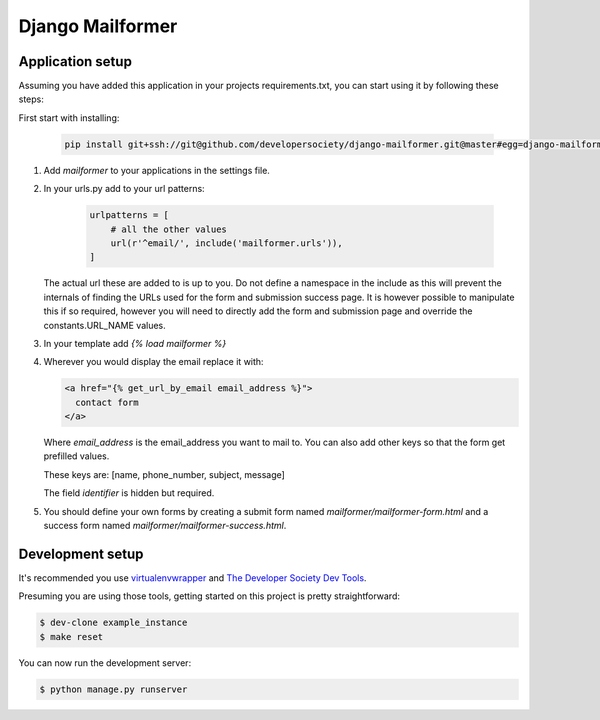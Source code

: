 =================
Django Mailformer
=================

Application setup
=================
Assuming you have added this application in your projects requirements.txt, you
can start using it by following these steps:

First start with installing:

   .. code:: console

      pip install git+ssh://git@github.com/developersociety/django-mailformer.git@master#egg=django-mailformer


1) Add `mailformer` to your applications in the settings file.
2) In your urls.py add to your url patterns:

     .. code:: console

        urlpatterns = [
            # all the other values
            url(r'^email/', include('mailformer.urls')),
        ]

   The actual url these are added to is up to you. Do not define a namespace in
   the include as this will prevent the internals of finding the URLs used for
   the form and submission success page. It is however possible to manipulate
   this if so required, however you will need to directly add the form and
   submission page and override the constants.URL_NAME values.

3) In your template add `{% load mailformer %}`
4) Wherever you would display the email replace it with:

   .. code:: console

      <a href="{% get_url_by_email email_address %}">
        contact form
      </a>


   Where `email_address` is the email_address you want to mail to.
   You can also add other keys so that the form get prefilled values.

   These keys are: [name, phone_number, subject, message]

   The field `identifier` is hidden but required.

5) You should define your own forms by creating a submit form named
   `mailformer/mailformer-form.html` and a success form named
   `mailformer/mailformer-success.html`.


Development setup
=================

It's recommended you use `virtualenvwrapper <https://virtualenvwrapper.readthedocs.io/en/latest/>`_
and `The Developer Society Dev Tools <https://github.com/developersociety/tools>`_.

Presuming you are using those tools, getting started on this project is pretty straightforward:

.. code:: console

    $ dev-clone example_instance
    $ make reset

You can now run the development server:

.. code:: console

    $ python manage.py runserver

